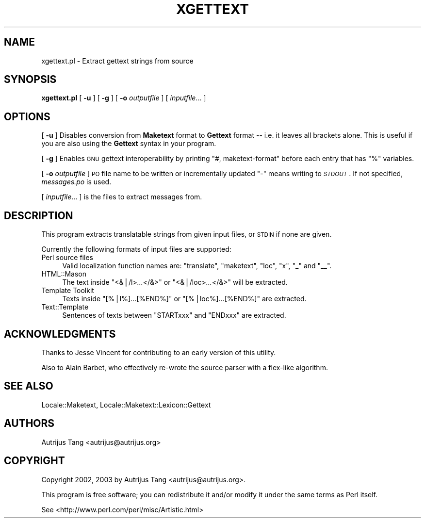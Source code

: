 .\" Automatically generated by Pod::Man v1.36, Pod::Parser v1.13
.\"
.\" Standard preamble:
.\" ========================================================================
.de Sh \" Subsection heading
.br
.if t .Sp
.ne 5
.PP
\fB\\$1\fR
.PP
..
.de Sp \" Vertical space (when we can't use .PP)
.if t .sp .5v
.if n .sp
..
.de Vb \" Begin verbatim text
.ft CW
.nf
.ne \\$1
..
.de Ve \" End verbatim text
.ft R
.fi
..
.\" Set up some character translations and predefined strings.  \*(-- will
.\" give an unbreakable dash, \*(PI will give pi, \*(L" will give a left
.\" double quote, and \*(R" will give a right double quote.  | will give a
.\" real vertical bar.  \*(C+ will give a nicer C++.  Capital omega is used to
.\" do unbreakable dashes and therefore won't be available.  \*(C` and \*(C'
.\" expand to `' in nroff, nothing in troff, for use with C<>.
.tr \(*W-|\(bv\*(Tr
.ds C+ C\v'-.1v'\h'-1p'\s-2+\h'-1p'+\s0\v'.1v'\h'-1p'
.ie n \{\
.    ds -- \(*W-
.    ds PI pi
.    if (\n(.H=4u)&(1m=24u) .ds -- \(*W\h'-12u'\(*W\h'-12u'-\" diablo 10 pitch
.    if (\n(.H=4u)&(1m=20u) .ds -- \(*W\h'-12u'\(*W\h'-8u'-\"  diablo 12 pitch
.    ds L" ""
.    ds R" ""
.    ds C` ""
.    ds C' ""
'br\}
.el\{\
.    ds -- \|\(em\|
.    ds PI \(*p
.    ds L" ``
.    ds R" ''
'br\}
.\"
.\" If the F register is turned on, we'll generate index entries on stderr for
.\" titles (.TH), headers (.SH), subsections (.Sh), items (.Ip), and index
.\" entries marked with X<> in POD.  Of course, you'll have to process the
.\" output yourself in some meaningful fashion.
.if \nF \{\
.    de IX
.    tm Index:\\$1\t\\n%\t"\\$2"
..
.    nr % 0
.    rr F
.\}
.\"
.\" For nroff, turn off justification.  Always turn off hyphenation; it makes
.\" way too many mistakes in technical documents.
.hy 0
.if n .na
.\"
.\" Accent mark definitions (@(#)ms.acc 1.5 88/02/08 SMI; from UCB 4.2).
.\" Fear.  Run.  Save yourself.  No user-serviceable parts.
.    \" fudge factors for nroff and troff
.if n \{\
.    ds #H 0
.    ds #V .8m
.    ds #F .3m
.    ds #[ \f1
.    ds #] \fP
.\}
.if t \{\
.    ds #H ((1u-(\\\\n(.fu%2u))*.13m)
.    ds #V .6m
.    ds #F 0
.    ds #[ \&
.    ds #] \&
.\}
.    \" simple accents for nroff and troff
.if n \{\
.    ds ' \&
.    ds ` \&
.    ds ^ \&
.    ds , \&
.    ds ~ ~
.    ds /
.\}
.if t \{\
.    ds ' \\k:\h'-(\\n(.wu*8/10-\*(#H)'\'\h"|\\n:u"
.    ds ` \\k:\h'-(\\n(.wu*8/10-\*(#H)'\`\h'|\\n:u'
.    ds ^ \\k:\h'-(\\n(.wu*10/11-\*(#H)'^\h'|\\n:u'
.    ds , \\k:\h'-(\\n(.wu*8/10)',\h'|\\n:u'
.    ds ~ \\k:\h'-(\\n(.wu-\*(#H-.1m)'~\h'|\\n:u'
.    ds / \\k:\h'-(\\n(.wu*8/10-\*(#H)'\z\(sl\h'|\\n:u'
.\}
.    \" troff and (daisy-wheel) nroff accents
.ds : \\k:\h'-(\\n(.wu*8/10-\*(#H+.1m+\*(#F)'\v'-\*(#V'\z.\h'.2m+\*(#F'.\h'|\\n:u'\v'\*(#V'
.ds 8 \h'\*(#H'\(*b\h'-\*(#H'
.ds o \\k:\h'-(\\n(.wu+\w'\(de'u-\*(#H)/2u'\v'-.3n'\*(#[\z\(de\v'.3n'\h'|\\n:u'\*(#]
.ds d- \h'\*(#H'\(pd\h'-\w'~'u'\v'-.25m'\f2\(hy\fP\v'.25m'\h'-\*(#H'
.ds D- D\\k:\h'-\w'D'u'\v'-.11m'\z\(hy\v'.11m'\h'|\\n:u'
.ds th \*(#[\v'.3m'\s+1I\s-1\v'-.3m'\h'-(\w'I'u*2/3)'\s-1o\s+1\*(#]
.ds Th \*(#[\s+2I\s-2\h'-\w'I'u*3/5'\v'-.3m'o\v'.3m'\*(#]
.ds ae a\h'-(\w'a'u*4/10)'e
.ds Ae A\h'-(\w'A'u*4/10)'E
.    \" corrections for vroff
.if v .ds ~ \\k:\h'-(\\n(.wu*9/10-\*(#H)'\s-2\u~\d\s+2\h'|\\n:u'
.if v .ds ^ \\k:\h'-(\\n(.wu*10/11-\*(#H)'\v'-.4m'^\v'.4m'\h'|\\n:u'
.    \" for low resolution devices (crt and lpr)
.if \n(.H>23 .if \n(.V>19 \
\{\
.    ds : e
.    ds 8 ss
.    ds o a
.    ds d- d\h'-1'\(ga
.    ds D- D\h'-1'\(hy
.    ds th \o'bp'
.    ds Th \o'LP'
.    ds ae ae
.    ds Ae AE
.\}
.rm #[ #] #H #V #F C
.\" ========================================================================
.\"
.IX Title "XGETTEXT 1"
.TH XGETTEXT 1 "2003-04-27" "perl v5.8.0" "User Contributed Perl Documentation"
.SH "NAME"
xgettext.pl \- Extract gettext strings from source
.SH "SYNOPSIS"
.IX Header "SYNOPSIS"
\&\fBxgettext.pl\fR [ \fB\-u\fR ] [ \fB\-g\fR ] [ \fB\-o\fR \fIoutputfile\fR ] [ \fIinputfile\fR... ]
.SH "OPTIONS"
.IX Header "OPTIONS"
[ \fB\-u\fR ] Disables conversion from \fBMaketext\fR format to \fBGettext\fR
format \*(-- i.e. it leaves all brackets alone.  This is useful if you are
also using the \fBGettext\fR syntax in your program.
.PP
[ \fB\-g\fR ] Enables \s-1GNU\s0 gettext interoperability by printing \f(CW\*(C`#,
maketext\-format\*(C'\fR before each entry that has \f(CW\*(C`%\*(C'\fR variables.
.PP
[ \fB\-o\fR \fIoutputfile\fR ] \s-1PO\s0 file name to be written or incrementally
updated \f(CW\*(C`\-\*(C'\fR means writing to \fI\s-1STDOUT\s0\fR.  If not specified,
\&\fImessages.po\fR is used.
.PP
[ \fIinputfile\fR... ] is the files to extract messages from.
.SH "DESCRIPTION"
.IX Header "DESCRIPTION"
This program extracts translatable strings from given input files, or
\&\s-1STDIN\s0 if none are given.
.PP
Currently the following formats of input files are supported:
.IP "Perl source files" 4
.IX Item "Perl source files"
Valid localization function names are: \f(CW\*(C`translate\*(C'\fR, \f(CW\*(C`maketext\*(C'\fR,
\&\f(CW\*(C`loc\*(C'\fR, \f(CW\*(C`x\*(C'\fR, \f(CW\*(C`_\*(C'\fR and \f(CW\*(C`_\|_\*(C'\fR.
.IP "HTML::Mason" 4
.IX Item "HTML::Mason"
The text inside \f(CW\*(C`<&|/l>\f(CI...\f(CW</&>\*(C'\fR or
\&\f(CW\*(C`<&|/loc>\f(CI...\f(CW</&>\*(C'\fR will be extracted.
.IP "Template Toolkit" 4
.IX Item "Template Toolkit"
Texts inside \f(CW\*(C`[%|l%]...[%END%]\*(C'\fR or \f(CW\*(C`[%|loc%]...[%END%]\*(C'\fR
are extracted.
.IP "Text::Template" 4
.IX Item "Text::Template"
Sentences of texts between \f(CW\*(C`STARTxxx\*(C'\fR and \f(CW\*(C`ENDxxx\*(C'\fR are
extracted.
.SH "ACKNOWLEDGMENTS"
.IX Header "ACKNOWLEDGMENTS"
Thanks to Jesse Vincent for contributing to an early version of this
utility.
.Sp
Also to Alain Barbet, who effectively re-wrote the source parser with a
flex-like algorithm.
.SH "SEE ALSO"
.IX Header "SEE ALSO"
Locale::Maketext, Locale::Maketext::Lexicon::Gettext
.SH "AUTHORS"
.IX Header "AUTHORS"
Autrijus Tang <autrijus@autrijus.org>
.SH "COPYRIGHT"
.IX Header "COPYRIGHT"
Copyright 2002, 2003 by Autrijus Tang <autrijus@autrijus.org>.
.Sp
This program is free software; you can redistribute it and/or 
modify it under the same terms as Perl itself.
.Sp
See <http://www.perl.com/perl/misc/Artistic.html>
